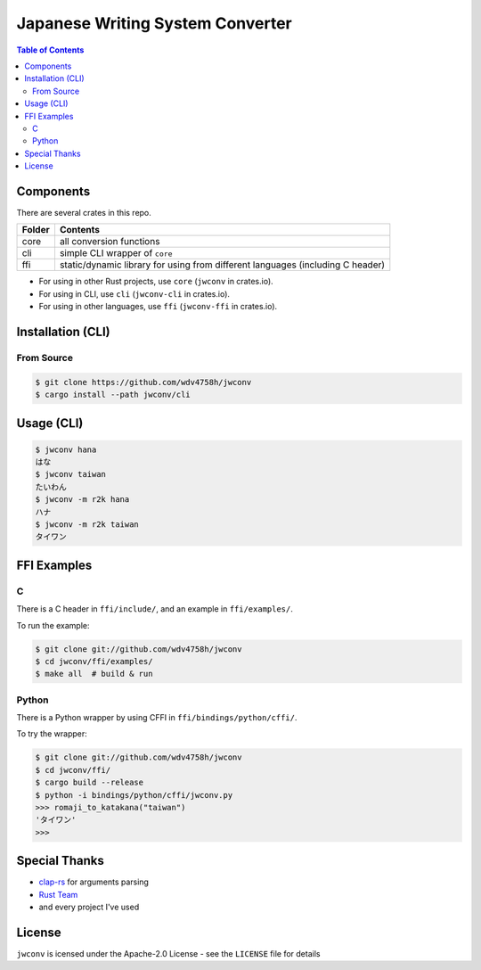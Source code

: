 ========================================
Japanese Writing System Converter
========================================


.. image:: https://cloud.githubusercontent.com/assets/2716047/22053139/b94afcf0-dd89-11e6-8662-73bc7054a3ad.png


.. contents:: Table of Contents


Components
========================================

There are several crates in this repo.

+--------+--------------------------------------------------------------------------------+
| Folder | Contents                                                                       |
+========+================================================================================+
| core   | all conversion functions                                                       |
+--------+--------------------------------------------------------------------------------+
| cli    | simple CLI wrapper of ``core``                                                 |
+--------+--------------------------------------------------------------------------------+
| ffi    | static/dynamic library for using from different languages (including C header) |
+--------+--------------------------------------------------------------------------------+

* For using in other Rust projects, use ``core`` (``jwconv`` in crates.io).
* For using in CLI, use ``cli`` (``jwconv-cli`` in crates.io).
* For using in other languages, use ``ffi`` (``jwconv-ffi`` in crates.io).



Installation (CLI)
========================================

From Source
------------------------------

.. code-block:: sh

    $ git clone https://github.com/wdv4758h/jwconv
    $ cargo install --path jwconv/cli



Usage (CLI)
========================================

.. code-block:: sh

    $ jwconv hana
    はな
    $ jwconv taiwan
    たいわん
    $ jwconv -m r2k hana
    ハナ
    $ jwconv -m r2k taiwan
    タイワン



FFI Examples
========================================

C
------------------------------

There is a C header in ``ffi/include/``,
and an example in ``ffi/examples/``.

To run the example:

.. code-block:: sh

    $ git clone git://github.com/wdv4758h/jwconv
    $ cd jwconv/ffi/examples/
    $ make all  # build & run


Python
------------------------------

There is a Python wrapper by using CFFI in ``ffi/bindings/python/cffi/``.

To try the wrapper:

.. code-block:: sh

    $ git clone git://github.com/wdv4758h/jwconv
    $ cd jwconv/ffi/
    $ cargo build --release
    $ python -i bindings/python/cffi/jwconv.py
    >>> romaji_to_katakana("taiwan")
    'タイワン'
    >>>



Special Thanks
========================================

* `clap-rs <https://github.com/kbknapp/clap-rs>`_ for arguments parsing
* `Rust Team <https://www.rust-lang.org/team.html>`_
* and every project I've used



License
========================================

``jwconv`` is icensed under the Apache-2.0 License - see the ``LICENSE`` file for details
